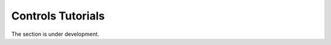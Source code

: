 .. _ControlsTutorials.rst:

==================
Controls Tutorials
==================
The section is under development.
